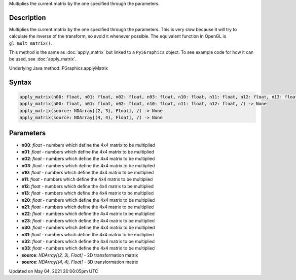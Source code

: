 .. title: Py5Graphics.apply_matrix()
.. slug: py5graphics_apply_matrix
.. date: 2021-05-04 20:06:05 UTC+00:00
.. tags:
.. category:
.. link:
.. description: py5 Py5Graphics.apply_matrix() documentation
.. type: text

Multiplies the current matrix by the one specified through the parameters.

Description
===========

Multiplies the current matrix by the one specified through the parameters. This is very slow because it will try to calculate the inverse of the transform, so avoid it whenever possible. The equivalent function in OpenGL is ``gl_mult_matrix()``.

This method is the same as :doc:`apply_matrix` but linked to a ``Py5Graphics`` object. To see example code for how it can be used, see :doc:`apply_matrix`.

Underlying Java method: PGraphics.applyMatrix

Syntax
======

.. code:: python

    apply_matrix(n00: float, n01: float, n02: float, n03: float, n10: float, n11: float, n12: float, n13: float, n20: float, n21: float, n22: float, n23: float, n30: float, n31: float, n32: float, n33: float, /) -> None
    apply_matrix(n00: float, n01: float, n02: float, n10: float, n11: float, n12: float, /) -> None
    apply_matrix(source: NDArray[(2, 3), Float], /) -> None
    apply_matrix(source: NDArray[(4, 4), Float], /) -> None

Parameters
==========

* **n00**: `float` - numbers which define the 4x4 matrix to be multiplied
* **n01**: `float` - numbers which define the 4x4 matrix to be multiplied
* **n02**: `float` - numbers which define the 4x4 matrix to be multiplied
* **n03**: `float` - numbers which define the 4x4 matrix to be multiplied
* **n10**: `float` - numbers which define the 4x4 matrix to be multiplied
* **n11**: `float` - numbers which define the 4x4 matrix to be multiplied
* **n12**: `float` - numbers which define the 4x4 matrix to be multiplied
* **n13**: `float` - numbers which define the 4x4 matrix to be multiplied
* **n20**: `float` - numbers which define the 4x4 matrix to be multiplied
* **n21**: `float` - numbers which define the 4x4 matrix to be multiplied
* **n22**: `float` - numbers which define the 4x4 matrix to be multiplied
* **n23**: `float` - numbers which define the 4x4 matrix to be multiplied
* **n30**: `float` - numbers which define the 4x4 matrix to be multiplied
* **n31**: `float` - numbers which define the 4x4 matrix to be multiplied
* **n32**: `float` - numbers which define the 4x4 matrix to be multiplied
* **n33**: `float` - numbers which define the 4x4 matrix to be multiplied
* **source**: `NDArray[(2, 3), Float]` - 2D transformation matrix
* **source**: `NDArray[(4, 4), Float]` - 3D transformation matrix


Updated on May 04, 2021 20:06:05pm UTC

